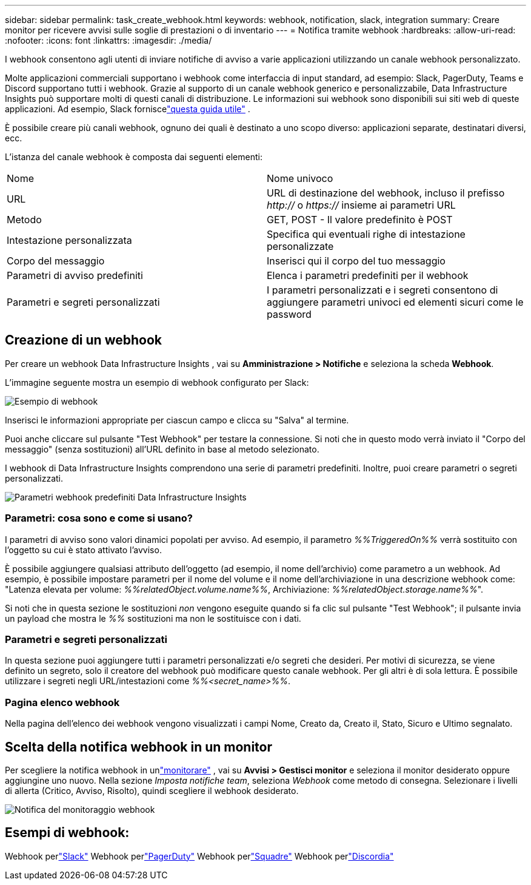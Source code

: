 ---
sidebar: sidebar 
permalink: task_create_webhook.html 
keywords: webhook, notification, slack, integration 
summary: Creare monitor per ricevere avvisi sulle soglie di prestazioni o di inventario 
---
= Notifica tramite webhook
:hardbreaks:
:allow-uri-read: 
:nofooter: 
:icons: font
:linkattrs: 
:imagesdir: ./media/


[role="lead"]
I webhook consentono agli utenti di inviare notifiche di avviso a varie applicazioni utilizzando un canale webhook personalizzato.

Molte applicazioni commerciali supportano i webhook come interfaccia di input standard, ad esempio: Slack, PagerDuty, Teams e Discord supportano tutti i webhook.  Grazie al supporto di un canale webhook generico e personalizzabile, Data Infrastructure Insights può supportare molti di questi canali di distribuzione.  Le informazioni sui webhook sono disponibili sui siti web di queste applicazioni.  Ad esempio, Slack forniscelink:https://api.slack.com/messaging/webhooks["questa guida utile"] .

È possibile creare più canali webhook, ognuno dei quali è destinato a uno scopo diverso: applicazioni separate, destinatari diversi, ecc.

L'istanza del canale webhook è composta dai seguenti elementi:

|===


| Nome | Nome univoco 


| URL | URL di destinazione del webhook, incluso il prefisso _http://_ o _https://_ insieme ai parametri URL 


| Metodo | GET, POST - Il valore predefinito è POST 


| Intestazione personalizzata | Specifica qui eventuali righe di intestazione personalizzate 


| Corpo del messaggio | Inserisci qui il corpo del tuo messaggio 


| Parametri di avviso predefiniti | Elenca i parametri predefiniti per il webhook 


| Parametri e segreti personalizzati | I parametri personalizzati e i segreti consentono di aggiungere parametri univoci ed elementi sicuri come le password 
|===


== Creazione di un webhook

Per creare un webhook Data Infrastructure Insights , vai su *Amministrazione > Notifiche* e seleziona la scheda *Webhook*.

L'immagine seguente mostra un esempio di webhook configurato per Slack:

image:Webhook_Example_Slack.png["Esempio di webhook"]

Inserisci le informazioni appropriate per ciascun campo e clicca su "Salva" al termine.

Puoi anche cliccare sul pulsante "Test Webhook" per testare la connessione.  Si noti che in questo modo verrà inviato il "Corpo del messaggio" (senza sostituzioni) all'URL definito in base al metodo selezionato.

I webhook di Data Infrastructure Insights comprendono una serie di parametri predefiniti.  Inoltre, puoi creare parametri o segreti personalizzati.

image:Webhook_Default_Parameters.png["Parametri webhook predefiniti Data Infrastructure Insights"]



=== Parametri: cosa sono e come si usano?

I parametri di avviso sono valori dinamici popolati per avviso.  Ad esempio, il parametro _%%TriggeredOn%%_ verrà sostituito con l'oggetto su cui è stato attivato l'avviso.

È possibile aggiungere qualsiasi attributo dell'oggetto (ad esempio, il nome dell'archivio) come parametro a un webhook.  Ad esempio, è possibile impostare parametri per il nome del volume e il nome dell'archiviazione in una descrizione webhook come: "Latenza elevata per volume: _%%relatedObject.volume.name%%_, Archiviazione: _%%relatedObject.storage.name%%_".

Si noti che in questa sezione le sostituzioni _non_ vengono eseguite quando si fa clic sul pulsante "Test Webhook"; il pulsante invia un payload che mostra le _%%_ sostituzioni ma non le sostituisce con i dati.



=== Parametri e segreti personalizzati

In questa sezione puoi aggiungere tutti i parametri personalizzati e/o segreti che desideri.  Per motivi di sicurezza, se viene definito un segreto, solo il creatore del webhook può modificare questo canale webhook.  Per gli altri è di sola lettura.  È possibile utilizzare i segreti negli URL/intestazioni come _%%<secret_name>%%_.



=== Pagina elenco webhook

Nella pagina dell'elenco dei webhook vengono visualizzati i campi Nome, Creato da, Creato il, Stato, Sicuro e Ultimo segnalato.



== Scelta della notifica webhook in un monitor

Per scegliere la notifica webhook in unlink:task_create_monitor.html["monitorare"] , vai su *Avvisi > Gestisci monitor* e seleziona il monitor desiderato oppure aggiungine uno nuovo.  Nella sezione _Imposta notifiche team_, seleziona _Webhook_ come metodo di consegna.  Selezionare i livelli di allerta (Critico, Avviso, Risolto), quindi scegliere il webhook desiderato.

image:Webhook_Monitor_Notify.png["Notifica del monitoraggio webhook"]



== Esempi di webhook:

Webhook perlink:task_webhook_example_slack.html["Slack"] Webhook perlink:task_webhook_example_pagerduty.html["PagerDuty"] Webhook perlink:task_webhook_example_teams.html["Squadre"] Webhook perlink:task_webhook_example_discord.html["Discordia"]

